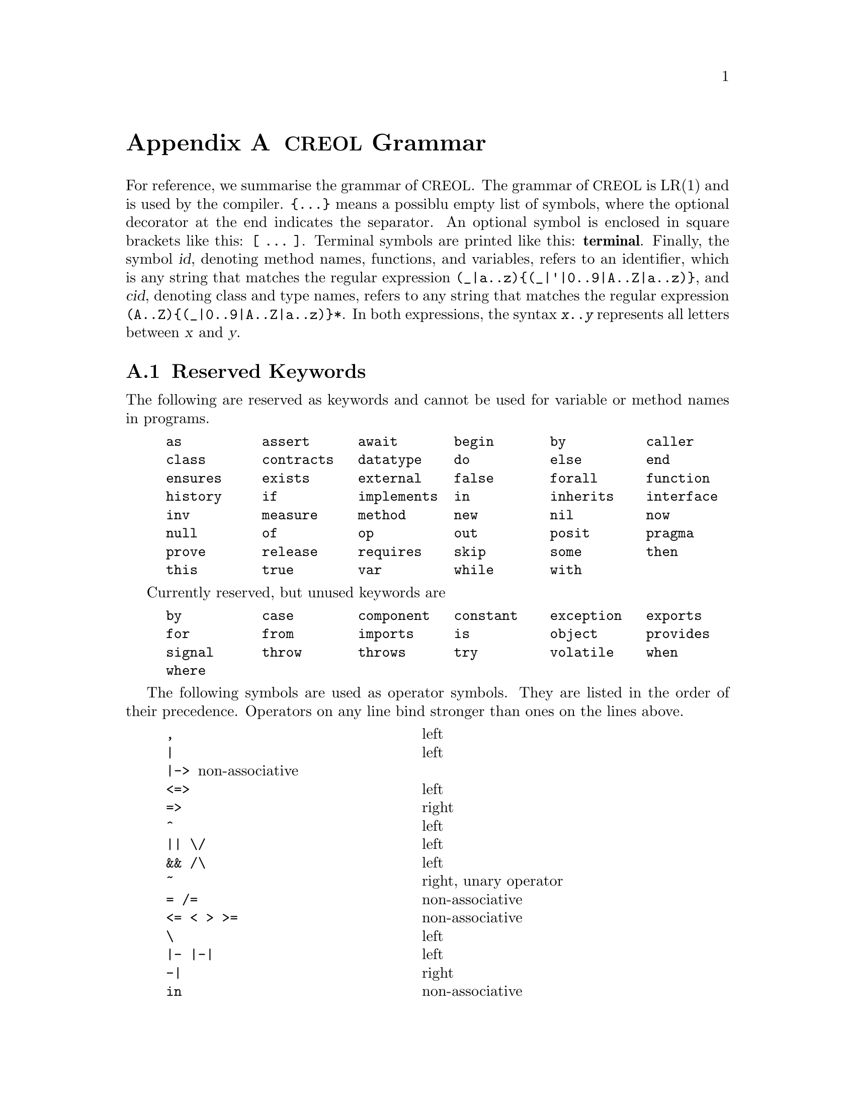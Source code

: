@node Grammar
@appendix @acronym{CREOL} Grammar

For reference, we summarise the grammar of @acronym{CREOL}.  The grammar
of @acronym{CREOL} is LR(1) and is used by the compiler.  @code{@{...@}}
means a possiblu empty list of symbols, where the optional decorator at
the end indicates the separator.  An optional symbol is enclosed in
square brackets like this: @code{[ ... ]}.  Terminal symbols are printed
like this: @strong{terminal}.  Finally, the symbol @var{id}, denoting
method names, functions, and variables, refers to an identifier, which
is any string that matches the regular expression
@code{(_|a..z)@{(_|'|0..9|A..Z|a..z)@}}, and @var{cid}, denoting class
and type names, refers to any string that matches the regular expression
@code{(A..Z)@{(_|0..9|A..Z|a..z)@}*}.  In both expressions, the syntax
@code{@var{x}..@var{y}} represents all letters between @var{x} and
@var{y}.


@section Reserved Keywords
@anchor{Keywords}

The following are reserved as keywords and cannot be used for
variable or method names in programs.

@c 45678901 34567890123 56789012345 78901234567 90123456789 12345678901
@example
as          assert      await       begin       by          caller
class       contracts   datatype    do          else        end
ensures     exists      external    false       forall      function
history     if          implements  in          inherits    interface
inv         measure     method      new         nil         now
null        of          op          out         posit       pragma
prove       release     requires    skip        some        then
this        true        var         while       with
@end example

Currently reserved, but unused keywords are
@example
by          case        component   constant    exception   exports
for         from        imports     is          object      provides
signal      throw       throws      try         volatile    when
where
@end example

The following symbols are used as operator symbols.  They are listed
in the order of their precedence.  Operators on any line bind stronger
than ones on the lines above.

@example
,                               @r{left}
|                               @r{left}
|->				@r{non-associative}
<=>                             @r{left}
=>                              @r{right}
^                               @r{left}
|| \/                           @r{left}
&& /\                           @r{left}
~                               @r{right, unary operator}
= /=                            @r{non-associative}
<= < > >=                       @r{non-associative}
\                               @r{left}
|- |-|                          @r{left}
-|                              @r{right}
in                              @r{non-associative}
+ -                             @r{left}
* / %                           @r{left}
**                              @r{left}
- #                             @r{right, unary operators}
@end example


@section Grammar

The grammar specified in this section is in LR(1) and does not contain
any shift-reduce or reduce-reduce conflicts.  This means, that each
syntactically correct @acronym{CREOL} program has a unique parse tree.

@format
main ::=
    @{ declaration @}

declaration ::= class-decl | interface-decl | datatype-decl | function-def

class-decl ::=
    @strong{class} cid [ @strong{(}  var-decl-no-init @{ @strong{,} var-decl-no-init  @} @strong{)}]
    @{ (@strong{contracts} | @strong{implements} | @strong{inherits} ) cid plist @{ @strong{,} cid plist  @} @} @{ pragma @}
     @strong{begin} @{ @strong{var} var-decl [ @strong{;} ] @} [ anon-with-def ] @{ with-def @} @strong{end}

interface-decl ::=
    @strong{interface} cid [ @strong{(} var-decl-no-init @{ @strong{,} var-decl-no-init  @} @strong{)} ] @{ @strong{inherits} cid plist @{ @strong{,} cid plist  @} @}
    @{ pragma @} @strong{begin} @{ invariant @} @{ @strong{with} cid @{ op-decl @} @{ invariant @} @} @strong{end}

datatype-decl ::=
    @strong{datatype} cid [ @strong{[} @strong{`} id @{ @strong{,} @strong{`} id @strong{]} ] [ @strong{from} type @{ @strong{,} type  @} ] @{ pragma @}

function-def ::=
    @strong{function} id-or-op @strong{(} [ var-decl-no-init @{ @strong{,} var-decl-no-init @} ] @strong{)} @strong{:} type @{ pragma @} @strong{==}
    ( expr | @strong{external} string )

var-decl-no-init ::=
    id @{ @strong{,} id  @} @strong{:} type

var-decl ::=
    var-decl-no-init @strong{:=} expr-or-new @{ @strong{,} expr-or-new @}

op-decl ::=
    ( @strong{method} | @strong{op} ) id
    [ @strong{(} [ [ @strong{in} ] var-decl-no-init @{ @strong{,} var-decl-no-init @} ] [ [ @strong{;} ] @strong{out} var-decl-no-init @{ @strong{,} var-decl-no-init @} ] @strong{)} ]
    [ @strong{requires} expr ] [ @strong{ensures} expr ] @{ pragma @}

anon-with-def ::=
    @{ op-def @} @{ invariant @}

with-def ::=
    @strong{with} type @{ op-def @} @{ invariant @}

op-def ::=
    op-decl @strong{==} @{ @strong{var} var-decl @strong{;} @} ( statement | @strong{external} string )

statement ::=
    choice-statement [ @strong{|||} statement ]

choice-statement ::=
    seq-statement [ @strong{[]} choice-statement ]

seq-statement ::=
    basic-statement [ @strong{;} seq-statement ]

basic-statement ::=
    @strong{skip}
  | lhs @{ @strong{,} lhs @} @strong{:=} expr-or-new @{ @strong{,} expr-or-new @}
  | @strong{release}
  | @strong{await} expr
  | @strong{posit} expr
  | id @strong{?} @strong{(} [ lhs @{ @strong{,} lhs @} ] @strong{)}
  | [ id ] @strong{!} expr @strong{.} id @strong{(} @{ expr @strong{,} @} @strong{)} [ @strong{as} type ]
  | [ id ] @strong{!} id bounds @strong{(} @{ expr @strong{,} @} @strong{)}
  | [ @strong{await} ] expr @strong{.} id @strong{(} [ expr @{ @strong{,} expr @} ] @strong{;} [ lhs @{ @strong{,} lhs @} ] @strong{)} [ @strong{as} type ]
  | [ @strong{await} ] id bounds @strong{(} [ expr @{ @strong{,} expr @} ] @strong{;} [ lhs @{ @strong{,} lhs @} ] @strong{)}
  | @strong{begin} statement @strong{end}
  | @strong{if} expr @strong{then} statement [ @strong{else} statement ] @strong{end}
  | @strong{while} expr [ @strong{inv} expr ] [ @strong{measure} expr @strong{by} id-or-op ] @strong{do} statement @strong{end}
  | @strong{do} statement [ @strong{inv} expr ] [ @strong{measure} expr @strong{by} id-or-op ] @strong{while} expr
  | @strong{assert} expr
  | @strong{prove} expr

bounds ::=
    empty | @strong{:>} cid | @strong{<:} cid | @strong{:>} cid @strong{<:} cid | @strong{<:} cid @strong{:>} cid

lhs ::=
    id [ @strong{@@} type ]
  | @strong{_} [ @strong{as} type ]

expr-or-new ::=
    @strong{new} cid plist
  | expr

expr ::=
    @strong{true} | @strong{false} | integer | float | string @c
  | @strong{this} | @strong{caller} | @strong{nil} | @strong{null} @c
  | id [ (@strong{?} | @strong{@@} type) ]
  | @strong{(} [ expr @{ @strong{,} expr @} ] @strong{)}
  | @strong{[} [ @{ expr @strong{,} expr @} ] @strong{]}
  | @strong{@{} [ expr @{ @strong{,} expr @} ] @strong{@}}
  | @strong{@{} id @strong{:} expr @strong{|} expr @strong{@}}
  | @strong{@{|} [ binding @{ @strong{,} binding @} ] @strong{|@}}
  | unaryop expr | expr binop expr | id @strong{(} [ expr @{ @strong{,} expr @} ] @strong{)}
  | @strong{if} expr @strong{then} expr @strong{else} expr @strong{end}
  | @strong{(} (@strong{forall} | @strong{exists} | @strong{some}) var-decl-no-init @strong{:} expr @strong{)}

integer ::=
  (0..9)@{(0..9)@}

float ::=
    (0|((1..9)@{(0..9)@})).@{(0..9)@}[(e|E)[@strong{-}](1..9)@{(0..9)@}]

string ::=
    @strong{"} @{ ^(@strong{"}|newline)|@strong{\n}|@strong{\r}|@dots{}|@strong{\"} @} @strong{"}

unaryop ::=
    @strong{~} | @strong{-} | @strong{#}

binop ::=
    @strong{&&} | @strong{/\} | @strong{||} | @strong{\/} | @strong{^} @c
  | @strong{<=>} | @strong{=>} @c
  | @strong{=} | @strong{/=} | @strong{<} | @strong{>} | @strong{<=} | @strong{>=}
  | @strong{+} | @strong{-} | @strong{*} | @strong{**} | @strong{/} | @strong{%} @c
  | @strong{-|} | @strong{|-|} | @strong{|-} | @strong{\} | @strong{in}

binding ::=
    expr @strong{|->} expr

id-or-op ::=
    unaryop | binaryop | id

plist ::=
    [ @strong{(} expr @{ @strong{,} expr @} @strong{)} ]

type ::=
    cid [ @strong{[} [ type @{ @strong{,} type @} ] @strong{]} ]
  | @strong{[} type @{ @strong{,} type @} @strong{]}
  | @strong{`} id

pragma ::=
    @strong{pragma} cid plist
@end format
